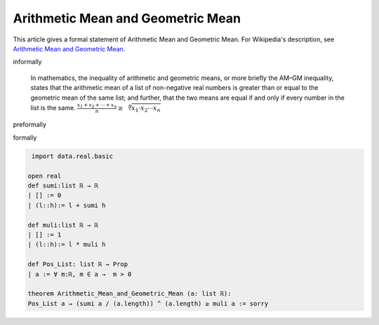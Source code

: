 Arithmetic Mean and Geometric Mean
----------------------------------

This article gives a formal statement of Arithmetic Mean and Geometric Mean.  For Wikipedia's
description, see
`Arithmetic Mean and Geometric Mean <https://en.wikipedia.org/wiki/Inequality_of_arithmetic_and_geometric_means>`_.


informally

  In mathematics, the inequality of arithmetic and geometric means, or more briefly the AM–GM inequality, states that the arithmetic mean of a list of non-negative real numbers is greater than or equal to the geometric mean of the same list; and further, that the two means are equal if and only if every number in the list is the same.
  :math:`{\frac  {x_{1}+x_{2}+\cdots +x_{n}}{n}}\geq {\sqrt[{n}]{x_{1}\cdot x_{2}\cdots x_{n}}}\,`

preformally

.. code-block:: 
  a: list (a_1, a_2,..., a_n), a_1,a_2,..., a_n > 0
  sum a := a_1 + a_2 +...+a_n, muli a:= a_1* a_2 *...* a_n, |a|: length of a (=n) 
  (sum a / (|a|)) ^ (|a|) ≥ muli a

formally

.. code-block:: lean

  import data.real.basic
  
 open real 
 def sumi:list ℝ → ℝ 
 | [] := 0
 | (l::h):= l + sumi h

 def muli:list ℝ → ℝ
 | [] := 1
 | (l::h):= l * muli h

 def Pos_List: list ℝ → Prop
 | a := ∀ m:ℝ, m ∈ a →  m > 0

 theorem Arithmetic_Mean_and_Geometric_Mean (a: list ℝ): 
 Pos_List a → (sumi a / (a.length)) ^ (a.length) ≥ muli a := sorry
